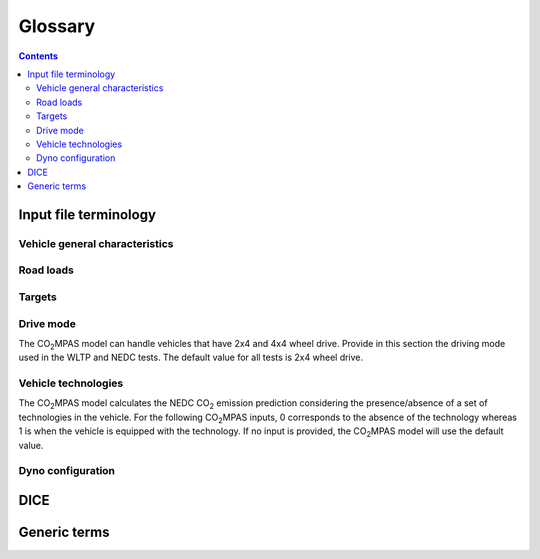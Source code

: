 ########
Glossary
########

.. contents::
   :depth: 4

.. default-role:: term

.. Tip to the authors: Use this web-app to previes this page: https://sphinxed.wltp.io/


Input file terminology
=========================
Vehicle general characteristics
-------------------------------
.. glossary::
    ``input_version``
        It corresponds to the version of the template file used for |co2mpas| -
        not to the |co2mpas| version of the code.
        Different versions of the file have been used throughout the development of the tool.
        Input files from version >= 2.2.5 can be used for type approving.

    ``vehicle_family_id``
        It corresponds to an individual code for each vehicle that is simulated with the |co2mpas| model.
        This ID does not affect the NEDC prediction.
        The ID is allocated in the `output report` and in the `dice report`.
        This is the structure of the ID::

            FT-TA-WMI-yyyy-nnnn

        Where:

        - ``FT`` is the identifier of the family type according to this:

          - ``'IP'``: Interpolation family as defined in paragraph 5.6.
          - ``'RL'``: Road load family as defined in paragraph 5.7.
          - ``'RM'``: Road load matrix family as defined in paragraph 5.8.
          - ``'PR'``: Periodically regenerating systems (Ki) family as defined in paragraph 5.9.

        - ``TA`` is the distinguishing number of the EC Member State authority responsible for the family approval
          as defined in [section 1 of point 1 of Annex VII of Directive (EC) 2007/46](http://eur-lex.europa.eu/legal-content/EN/TXT/PDF/?uri=CELEX:32007L0046&from=EN).
          1 for Germany; 2 for France; 3 for Italy; 4 for the Netherlands; 5 for Sweden; 6 for Belgium; 7 for Hungary;
          8 for the Czech Republic; 9 for Spain; 11 for the United Kingdom; 12 for Austria; 13 for Luxembourg; 17 for Finland;
          18 for Denmark; 19 for Romania; 20 for Poland; 21 for Portugal; 23 for Greece; 24 for Ireland; 26 for Slovenia;
          27 for Slovakia; 29 for Estonia; 32 for Latvia; 34 for Bulgaria; 36 for Lithuania; 49 for Cyprus; 50 for Malta.
        - ``WMI`` (world manufacturer identifier) is a code that identifies the manufacturer
          in a unique manner and is defined in ISO 3780:2009.
          For a single manufacturers several WMI codes may be used.
        - ``yyyy`` is the year when the test for the family were concluded.
        - ``nnnn`` is a four digit sequence number.

    ``fuel_type``
        Used to indicate the type of fuel used by the vehicle during the test.
        The user must select one among the following options:
        - diesel,
        - gasoline,
        - LPG,
        - NG or biomethane,
        - ethanol(E85) or
        - biodiesel.

    ``engine fuel lower heating value``
        Lower heating value of the fuel used in the test, expressed in [kJ/kg] of fuel.

    ``fuel_carbon_content_percentage``
        The amount of carbon present in the fuel by weight, expressed in [%].

    positive ignition
    compression ignition
    ``ignition_type``
        Indicate wether the engine of the vehicle is a spark ignition (= positive ignition) or
        a compression ignition one.

    ``engine_capacity``
        The total volume of all the cylinders of the engine, expressed in cubic centimeters [cc].

    ``engine_stroke``
        A stroke refers to the full travel of the piston along the cylinder, in either direction.
        Indicate the stroke of the engine, expressed in [mm].

    ``idle_engine_speed_median``
        Indicate the engine speed in warm conditions during idling, expressed in revolutions per minute [rpm].

    ``engine_idle_fuel_consumption``
        Provide the fuel consumption of the vehicle in warm conditions during idling. The idling fuel consumption
        of the vehicle, expressed in grams of fuel per second [gFuel/sec] should be measured when:
        * velocity of the vehicle is 0
        * the start-stop system is disengaged
        * the battery state of charge is at balance conditions.
        For |co2mpas| purposes, the engine idle fuel consumption can be measured as follows: just after a WLTP physical test,
        when the engine is still warm, leave the car to idle for 3 minutes so that it stabilizes. Then make a constant
        measurement of fuel consumption for 2 minutes. Disregard the first minute, then calculate idle fuel consumption as the
        average fuel consumption of the vehicle during the subsequent 1 minute.

    ``final_drive_ratio``
        Provide the ratio to be multiplied with all `gear_box_ratios`. If the car has more than 1 final drive ratio (eg,
        vehicles with dual/variable clutch), leave blank the final_drive_ratio cell in the Inputs tab and provide the
        appropriate final drive ratio for each gear in the gear_box_ratios tab.

    ``tyre_code``
        Tyre code of the tyres used in the WLTP test (e.g., P195/55R16 85H\).
        |co2mpas| does not require the full tyre code to work.
        But at least provide the following information:
        - nominal width of the tyre, in [mm];
        - ratio of height to width [%]; and
        - the load index (e.g., 195/55R16\).
        In case that the front and rear wheels are equipped with tyres of different radius (tyres of different width do not
        affect |co2mpas|), then the size of the tyres fitted in the powered axle should be declared as input to |co2mpas|.
        For vehicles with different front and rear wheels tyres tested in 4x4 mode, then the size of the tyres from the wheels
        where the OBD/CAN vehicle speed signal is measured should be declared as input to |co2mpas|.

    ``gear_box_type``
        Indicate the kind of gear box among automatic transmission, manual transmission, or
        continuously variable transmission (CVT).

    ``start_stop_activation_time``
        Indicate the time elapsed from the begining of the NEDC test to the first time the Start-Stop system is enabled,
        expressed in seconds [s].

    ``alternator_nomimal_voltage``
        Alternator nomimal voltage [V].

    ``alternator_nomimal_power``
        Alternator maximum power [kW].

    ``battery_capacity``
        Battery capacity [Ah].

    ``calibration.initial_temperature.WLTP-H``
        Initial temperature of the test cell during the WLTP-H test. It is used to calibrate the thermal model.
        The default value is 23 °C.

    ``calibration.initial_temperature.WLTP-L``
        Initial temperature of the test cell during the WLTP-L test. It is used to calibrate the thermal model.
        The default value is 23 °C.

    ``alternator_efficiency``
        Average alternator efficiency as declared by the manufacturer; if the value is not provided,
        the default value is = 0.67.

    ``gear_box_ratios``
        Insert in the ``gear_box_ratios`` tab of the input file the gear box ratios as an array
        ``[ratio gear 1, ratio gear 2, ...]``

    ``full_load_speeds``
        Insert in the ``T1_map`` tab of the input file the engine full load speeds. Input the engine speed [rpm] array used by
        the OEM to calculate the gearshifting in WLTP. The engine maximum speed, and the engine speed at maximum power are
        read from this array.

    ``full_load_powers``
        Insert in the ``T1_map`` tab of the input file the engine full load powers. Input the engine power [kW] array used by
        the OEM to calculate the gearshifting in WLTP. The engine maximum power is read from this array.


Road loads
----------
.. glossary::
    ``vehicle_mass.WLTP-H``
        Simulated inertia applied during the WLTP-H test on the dyno [kg].

    ``f0.WLTP-H``
        Set the F0 road load coefficient for WLTP-H. This scalar corresponds to the rolling resistance force [N], when the angle slope is 0.

    ``f1.WLTP-H``
        Set the F1 road load coefficient for WLTP-H. Defined by Dyno procedure :math:`[\frac{N}{kmh}]`.

    ``f2.WLTP-H``
        Set the F2 road load coefficient for WLTP-H. As used in the Dyno and defined by the respective guideline
        :math:`[\frac{N}{{kmh}^2}]`.

    ``vehicle_mass.WLTP-L``
        Simulated inertia applied during the WLTP-H test on the dyno [kg].

    ``f0.WLTP-L``
        Set the F0 road load coefficient for WLTP-L. This scalar corresponds to the rolling resistance force [N], when the angle slope is 0.

    ``f1.WLTP-L``
        Set the F1 road load coefficient for WLTP-L. Defined by Dyno procedure :math:`[\frac{N}{kmh}]`.

    ``f2.WLTP-L``
        Set the F2 road load coefficient for WLTP-L. As used in the Dyno and defined by the respective guideline
        :math:`[\frac{N}{{kmh}^2}]`.

    ``vehicle_mass.NEDC-H``
        Inertia class of NEDC-H - Do not correct for rotating parts [kg].

    ``f0.NEDC-H``
        Set the F0 road load coefficient for NEDC-H. This scalar corresponds to the rolling resistance force [N], when the angle slope is 0.

    ``f1.NEDC-H``
        Set the F1 road load coefficient for NEDC-H. Defined by Dyno procedure :math:`[\frac{N}{kmh}]`.

    ``f2.NEDC-H``
        Set the F2 road load coefficient for NEDC-H. As used in the Dyno and defined by the respective guideline
        :math:`[\frac{N}{{kmh}^2}]`.

    ``vehicle_mass.NEDC-L``
        Inertia class of NEDC-H - Do not correct for rotating parts. [kg]

    ``f0.NEDC-L``
        Set the F0 road load coefficient for NEDC-L. This scalar corresponds to the rolling resistance force [N], when the angle slope is 0.

    ``f1.NEDC-L``
        Set the F1 road load coefficient for NEDC-L. Defined by Dyno procedure :math:`[\frac{N}{kmh}]`.

    ``f2.NEDC-L``
        Set the F2 road load coefficient for NEDC-L. As used in the Dyno and defined by the respective guideline
        :math:`[\frac{N}{{kmh}^2}]`.



Targets
-------
.. glossary::
    ``co2_emissions_low.WLTP-H``
        Phase low, |CO2| emissions bag values [g|CO2|/km], not corrected for RCB, not rounded WLTP-H test measurements.

    ``co2_emissions_medium.WLTP-H``
        Phase medium, |CO2| emissions bag values [g|CO2|/km], not corrected for RCB, not rounded WLTP-H test measurements.

    ``co2_emissions_high.WLTP-H``
        Phase high, |CO2| emissions bag values [g|CO2|/km], not corrected for RCB, not rounded WLTP-H test measurements.

    ``co2_emissions_extra_high.WLTP-H``
        Phase extra high, |CO2| emissions bag values [g|CO2|/km], not corrected for RCB, not rounded WLTP-H test measurements.

    ``co2_emissions_low.WLTP-L``
        Phase low, |CO2| emissions bag values [g|CO2|/km], not corrected for RCB, not rounded WLTP-L test measurements.

    ``co2_emissions_medium.WLTP-L``
        Phase medium, |CO2| emissions bag values [g|CO2|/km], not corrected for RCB, not rounded WLTP-L test measurements.

    ``co2_emissions_high.WLTP-L``
        Phase high, |CO2| emissions bag values [g|CO2|/km], not corrected for RCB, not rounded WLTP-L test measurements.

    ``co2_emissions_extra_high.WLTP-L``
        Phase extra high, |CO2| emissions bag values [g|CO2|/km], not corrected for RCB, not rounded WLTP-L test measurements.

    ``target declared_co2_emission_value.NEDC-H``
        Declared value for NEDC vehicle H [g|CO2|/km]. Value should be Ki factor corrected.

    ``target declared_co2_emission_value.NEDC-L``
        Declared value for NEDC vehicle L [g|CO2|/km]. Value should be Ki factor corrected.

    ``ta_certificate_number``
        Type approving body certificate number. This number is printed in the output file of |co2mpas|

Drive mode
----------
The |co2mpas| model can handle vehicles that have 2x4 and 4x4 wheel drive.
Provide in this section the driving mode used in the WLTP and NEDC tests.
The default value for all tests is 2x4 wheel drive.

.. glossary::
    ``n_wheel_drive.WLTP-H``
        Specify whether WLTP-H test is conducted on 2-wheel driving or 4-wheel driving. The default is 2-wheel drive.

    ``n_wheel_drive.WLTP-L``
        Specify whether the WLTP-L test is conducted on 2-wheel driving or 4-wheel driving. The default is 2-wheel drive.

    ``n_wheel_drive.NEDC-H``
        Specify whether the NEDC-H test is conducted on 2-wheel driving or 4-wheel driving. The default is 2-wheel drive.

    ``n_wheel_drive.NEDC-L``
        Specify whether NEDC-L test is conducted on 2-wheel driving or 4-wheel driving. The default is 2-wheel drive.


Vehicle technologies
--------------------
The |co2mpas| model calculates the NEDC |CO2| emission prediction considering the presence/absence
of a set of technologies in the vehicle.
For the following |co2mpas| inputs, 0 corresponds to the absence of the technology
whereas 1 is when the vehicle is equipped with the technology.
If no input is provided, the |co2mpas| model will use the default value.

.. glossary::

    turbo
    ``engine_is_turbo``
        If the air intake of the engine is equipped with any kind of forced induction system
        set like a turbocharger or supercharger, then set it to 1; otherwise set it to 0.
        The default value is 1.

    S-S
    ``has_start_stop``
        The start-stop system shuts down the engine of the vehicle during idling to reduce fuel consumption and
        it restarts it again when the footbrake/clutch is pressed.
        If the vehicle has a *S-S* system, set it to 1, otherwise, set it to 0.
        The default is 1.

    ``has_energy_recuperation``
        Set it to 1 if the vehicle is equipped with any kind of brake energy recuperation technology or
        regenerative breaking. Otherwise, set it to 0.
        The default is 1.

    torque converter
    ``has_torque_converter``
        Set it to 1 if the vehicle is equipped with this technology otherwise,
        set it to 0.
        For manual transmission vehicles the default is 0.
        For automatic tranmission vehicles, the default is 1.
        For vehicles with continuously variable transmission, the default is 0.

    ``fuel_saving_at_strategy``
    eco mode
        Setting it to 1 allows |co2mpas| to use a higher gear at constant speed driving
        than when in transient conditions, resulting in a reduction of fuel consumption.
        This technology was refered as ``eco_mode`` in previous releases of |co2mpas|.
        The default is 1.

    ``has_periodically_regenerating_systems``
        If the vehicle is equipped with periodically regenerating systems
        (anti-pollution devices such as catalytic converter or particulate trap)
        that require a periodical regeneration process in less than 4000 km of normal vehicle operation,
        set it to 1; otherwise, set it to 0.
        The default is 0.

    ``ki_factor``
        For vehicles without `has_periodically_regenerating_systems` ``ki_factor`` is set to 1.
        For vehicles with periodically regenerating systems, if not provided,
        this value is set to 1.05. The ``ki_factor`` to be used for |co2mpas| is the same value used for NEDC physical tests.

    VVA
    Variable Valve Actuation
    ``engine_has_variable_valve_actuation``
        This includes a range of technologies which are used to enable variable valve event timing,
        duration and/or lift. The term as set includes Valve Timing Control (VTC)—also referred to
        as Variable Valve Timing (VVT) systems and Variable Valve Lift (VVL) or
        a combination of these systems (phasing, timing and lift variation).
        Set it to 1 if the vehicle is equipped with such a system; otherwise, set it to 0.
        The default is 0.

    ``engine_has_cylinder_deactivation``
    ``active_cylinder_ratios``
        This technology allows the deactivation of one or more cylinders under specific conditions predefined
        in the |co2mpas| code. The implementation in |co2mpas| allows to use different deactivation ratios.
        So in the case of an 8-cylinder engine, a 50% deactivation (4 cylinders off) or
        a 25% deactivation ratio (2 cylinders off) are plausible. |co2mpas| selects the optimal ratio at each point
        from the plausible deactivation ratios provided by the user. The user cannot alter the deactivation strategy.
        If the vehicle is equipped with a cylinder deactivation system, set it to 1 and
        and indicate the deactivation ratios in the `active_cylinder_ratios` tab.
        Note that the `active_cylinder_ratios` always start with 1 (all cylinders are active) and then
        the user can set the corresponding ratios.

        For example, if the vehicle has an engine with 6 cylinders and it has the possibility
        to deactivate 2 or 3 or 4 cylinders, you have to introduce the following ratios:
        0.66 (4/6), 0.5 (3/6), and 0.33 (2/6).
        If the vehicle does not have cylinder deactivation set `engine_has_cylinder_deactivation` to 0.
        The default is 0.

        Note that **as of November 2016 this specific technology is in validation phase** due to
        lack of sufficient data to support its appropriate implementation in the code.
        For **Rally** release, this specific input is considered to be optional.

    lean burn
    LB
    ``has_lean_burn``
        The lean burn (LB) technology refers to the burning of fuel with an excess of air in an
        internal combustion engine. All `compression ignition` vehicles are supposed to be equipped with *LB*
        by default therefore for `compression ignition` this must be set to 0.
        For `positive ignition` engines set it to 1 if the vehicle is equipped with *LB*,
        otherwise set it to 0.
        The default is 0.

    ``has_gear_box_thermal_management``
        This specific technology option applies only to vehicles in which the temperature of the gearbox
        is regulated from the vehicle's cooling circuit using a heat-exchanger, heating storage system or
        other methods for directing engine waste-heat to the gearbox.
        Gearbox mounting and other passive systems (encapsulation) should not be considered.
        In case the vehicle is equipped with the described gear box thermal management system,
        set it to 1; otherwise, set it to 0.
        The default is 0.

        Note that **as of November 2016 this specific technology is in validation phase** due to
        lack of sufficient data to support its appropriate implementation in the code.
        For **Rally** release, this specific input is considered to be optional.


    EGR
    Exhaust gas recirculation
    ``has_exhausted_gas_recirculation``
         EGR recirculates a portion of an engine's exhaust gas back to the engine cylinders
         to reduce |NOx| emissions. The technology does not concern internal (in-cylinder) EGR.
         Set it to 1 if the vehicle is equipped with external EGR
         (high-pressure, low-pressure, or a combination of the two); otherwise, set it to 0.
         The default is 0 for `positive ignition`, and 1 for `compression ignition` engines.

    SCR
    ``has_selective_catalytic_reduction``
        On `compression ignition` vehicles, the Selective Catalytic Reduction (SCR) system uses urea
        to reduce |NOx|  emissions.
        Therefore this technology is only applicable for `compression ignition` engines.
        If the vehicle is equipped with SCR set `has_selective_catalytic_reduction` to 1; otherwise, set it to 0.
        The default value is 0.

        Note that **as of November 2016 this specific technology is in validation phase** due to
        lack of sufficient data to support its appropriate implementation in the code.
        For **Rally** release, this specific input is considered to be optional.


Dyno configuration
------------------
.. glossary::
    ``n_dyno_axes.WLTP-H``
        The WLTP regulation states that WLTP tests should be performed using a dyno with 2 rotating axis.
        Therefore, the default value for this variable is 2.
        Setit to 1 in case a 1 rotating axis dyno was used during the WLTP-H test.

    ``n_dyno_axes.WLTP-L``
        The WLTP regulation states that WLTP tests should be performed using a dyno with 2 rotating axis.
        Therefore, the default value for this variable is 2.
        Set it to 1 in case a 1 rotating axis dyno was used during the WLTP-L test.


DICE
====
.. glossary::

    co2dice
    dice
    dice command
    sampling procedure
        The |co2mpas| application, procedure or the ``co2dice`` console command(s)
        required to produce eventually the `decision flag` defining whether a
        `type approval` procedure needs `double testing`:

        .. image:: _static/CO2MPAS-dice_overview.png

        Used also as a verb:

            The simulation files have been **diced** as ``NOSAMPLE``.

    Git DB
    Hash DB
    Git repo
    Git repo DB
    projects DB
        The `Git` repository maintained by the `dice command` that manages `project`
        instances.

        All `hash` occurences are generated and/or retrieved against this repository.

    project
    dice project
    project id
    project archive
        The **project** is the persistent entity keeping track of the electronic
        artifacts of the `type approval` for some vehicle family, residing in
        the local `hash DB` of each `dice` installation.

          | *ID* (**project**)  :=  `vehicle_family_id`

        It is created and managed by the `designated user` using `dice command`\s
        to step through successive `state`\s.
        Finally it is  **archived** and sent to the supervising `TAA`.

    state
    project state
    state transitions
        A `project` undergoes certain *state transitions* during its lifetime,
        reacting to various `dice command`\s:

        .. image:: _static/CO2MPAS-states_transitions_cmds-2.png

    dice report sheet
        A sheet in the output excel-file roughly derived from Input + Output files
        containing the non-confidential results of the simulation:

            | **dice report sheet** := *non_confidential_data* (input-files + output-files + other-files)

        The `dice report` is derived from it.

    output report
    output report sheet
        A sheet in the output excel-file containing they major simulation results.

    dice report
    dice request
    dice email
        The `dice report sheet` in textual form (`YAML`) stored in the `project` and
        signed with the electronic key of the `designated user`:

          |        **dice report**  :=  `dice report sheet` + *SIG* (`designated user` key)
          | *ID* (**dice report**)  :=  `HASH-1`

        It is cryptographically signed to guarantee the authenticity of the contained
        values.
        It sent through a `timestamp server` to prevent its repudiation, and returns
        as the `dice stamp`.

    stamp
    dice stamp
    stamp response
    stamp email
        The signed `dice report` as retuned from the `timestamp server`:

          | **stamp email**  :=  `dice report` + *SIG* (`timestamp server` key)

        .. image:: _static/CO2MPAS-stamp_elements.png
           :height: 120px

        The `decision flag` gets derived from its signature while the `project`
        parses it and generates the `decision report`.

    decision
    decision flag
    decision percent
    double testing
        A structure containing the ``'OK'``/``'SAMPLE'`` flag and the *percent*
        derived from the `dice stamp`'s signature (a random number), persisted in the
        `decision report` and in the `project` as a plain file.

        The meaning of the flag's values is the following:

        - ``'OK'`` means that the declared `NEDC` value is accepted
          (assuming |co2mpas| prediction does not deviate more than 4% of the
          declared *NEDC* value).
        - ``'SAMPLE'`` means that independently of the result of |co2mpas| prediction
          the vehicle has to undergo an *NEDC* physical test, "double testing";
          see *decision percent* below for which H/L vehicle to test under *NEDC*.

        The meaning of the *decision percent* is explained in the following table:

        .. image:: _static/dice_co2mpas_dev.PNG

    decision report
        Since |co2mpas| v1.7.x, this new textual report (`YAML`) is the final outcome
        of the `sampling procedure` containing the signed and timestamped data
        from all intermediate reports;

          |        **decision report**  :=  `dice stamp` + `decision` + *SIG* (`designated user` key)
          | *ID* (**decision report**)  :=  `HASH-2`

        It generated and stored internally in the `project`, and signed by the
        `designated user` to prevent tampering and repudiation.
        The final `HASH-2` contained in it may be communicated to the supervising
        `TAA` earlier that the `project archive`.

    HASH-1
        The cryptographic `hash` contained in the `dice report` which identifies
        unequivocally the `type approval` procedure prior to stamping.

        It is generated by the `project` while parsing the `dice report sheet`.

    HASH-2
        The cryptographic `hash` contained in the `decision report` which
        unequivocally identifies a completed `sampling procedure`.

        It is generated by the `project` while importing the `dice stamp`.
        It may be sent to the `TAA` prior to sending them the `project archive`.

    TAA Report
        A "printed" PDF file that the `TS` have to send to the `TAA` to generate
        the Certificate which is unequivocally associated with all files & reports
        above:

          | **TAA Report**  :=  `output report sheet` + `decision` + `HASH-2`

    timestamp server
        Either the `timestamp mail server` or the `WebStamper` services that append
        a cryptographic signature on an "incoming" `dice report`, certifying thus
        its existence in that specific time and preventing repudiation at a later time.

    timestamp mail server
        The email service that appends a cryptographic signature on incoming e-mails.

        The trust on its certifications stems from the list of signatures published
        daily in its site.

    WebStamper
        The user-friendly JRC web-application that uses a simple HTTP-form to timestamp
        a pasted `dice report` and return a `dice stamp`, emailing it also  to any
        specified recipients, always including from CLIMA/JRC.


Generic terms
=============
.. glossary::

    NEDC
        New European Driving Cycle

    WLTP
    type approval
        Worldwide harmonized Light vehicles Test Procedures

    |co2mpas|
        May refer to the application, the correlation procedure, or
        to the `WLTP` --> `NEDC` simulator.

    repeatability
        The capability of |co2mpas| to duplicate the exact simulation results when running repeatedly
        **on the same** computer.
        This is guaranteed by using non-stochastic algorithms (or using always the same random-seed).

    reproducibility
    replicability
        The capability of |co2mpas| to duplicate the exact same simulation results on **a different computer**.
        This is guaranteed when using the All-in-One environment.

    e-file
    electronic-file
        Any piece of information stored in electronic form that constitutes
        the input or the output of some software application or IT procedure.

    hash
    Hash-ID
        A very big number usually expressed in hexadecimal form (e.g. `SHA1`)
        that can be generated cryptographically from any kind of `e-file` based
        exclusively on its contents; even if a single bit of the file changes,
        its hash-id is guaranteed to be totally different.

    Git
        An open-source version control system use for software development that
        organizes files in versioned folders, stored based on their `hash`.
        It is distributed, in the sense that any Git installation can communicate and exchange
        files and versioned folders with any other installation.

    SHA1
        A fast and hashing algorithm with 160bit numbers (20 bytes, 40 hex digits),
        used, among others, by `Git`.

        Example::

               SHA1("CO2MPAS") = c5badbe95ad77c0ca66abed422c964aa080d8c07

    JSON
        JavaScript Object Notation:  a lightweight human-readable data-interchange
        data format, easy for machines to parse and generate.
        https://en.wikipedia.org/wiki/JSON

    YAML
        Ain't Markup Language: A human-friendly data serialization language,
        commonly used for configuration files and data exchnage.
        https://en.wikipedia.org/wiki/YAML

    IO
        Input/Output; when referring to a software application, we mean the internal interfaces
        that read and write files and streams of data from devices, databases or other external resources.

    OEM
        Original Equipment Manufacturers, eg. a Vehicle manufacturer

    TAA
        Type Approval Authority: the national supervision body for a `type approval`
        procedure

    TS
        Technical service: the entity running the `WLTP` on behalf of the `OEM`,
        which reports to some `TAA`.  in some cases, the `TAA` might be also the *TS*.

    designated user
        Any organizational entity or person (usually a `TS`) running type-approval
        on behalf of some `OEM` and reporting to some `TAA`.

    Capped cycles
        For vehicles that cannot follow the standard NEDC/WLTP cycles (for example, because they have not enough power to attain the acceleration and maximum speed values required in the operating cycle) it is still possible to use the |co2mpas| tool to predict the NEDC |co2| emission. For these capped cycles, the vehicle has to be operated with the accelerator control fully depressed until they once again reach the required operating curve. Thus, the operated cycle may last more than the standard duration seconds and the subphases may vary in duration. Therefore there is a need to indicate the exact duration of each subphase. This can be done by filling in, the corresponding bag_phases vector in the input file which define the phases integration time [1,1,1,...,2,2,2,...,3,3,3,...,4,4,4]. Providing this input for WLTP cycles together with the other standard vectorial inputs such as speed,engine speed, etc. allows |co2mpas| to process a "modified" WLTP and get calibrated properly. The NEDC that is predicted corresponds to the respective NEDC velocity profile and gearshifting that applies to the capped cycle, which is provided in the appropriate tab. Note that, providing NEDC velocity and gear shifting profile is not allowed for normal vehicles.

    Rotational mass
        The rotational mass is defined in the WLTP GTR (ECE/TRANS/WP.29/GRPE/2016/3) as the equivalent effective mass of all
        the  wheels and vehicle components rotating with the wheels on the road while the gearbox is placed in neutral, in kg. It shall
        be measured or calculated using an appropriate technique agreed upon by the responsible authority. Alternatively, it may be
        estimated to be 3 per cent of the sum of the mass in running order and 25 kg.


.. |co2mpas| replace:: CO\ :sub:`2`\ MPAS
.. |CO2| replace:: CO\ :sub:`2`
.. |NOx| replace:: NO\ :sub:`x`\

.. default-role:: obj
